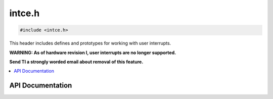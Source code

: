 .. _intce_h:

intce.h
=======

.. code-block:: c

    #include <intce.h>

This header includes defines and prototypes for working with user interrupts.

**WARNING: As of hardware revision I, user interrupts are no longer supported.**

**Send TI a strongly worded email about removal of this feature.**

.. contents:: :local:
   :depth: 3

API Documentation
-----------------

.. doxygenfile:: intce.h
   :project: CE C Toolchain
